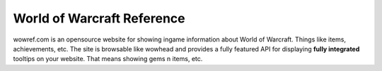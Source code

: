 ============================
World of Warcraft Reference
============================
wowref.com is an opensource website for showing ingame information about World of Warcraft.  Things like items, achievements, etc.
The site is browsable like wowhead and provides a fully featured API for displaying **fully integrated** tooltips on your
website.  That means showing gems n items, etc.
